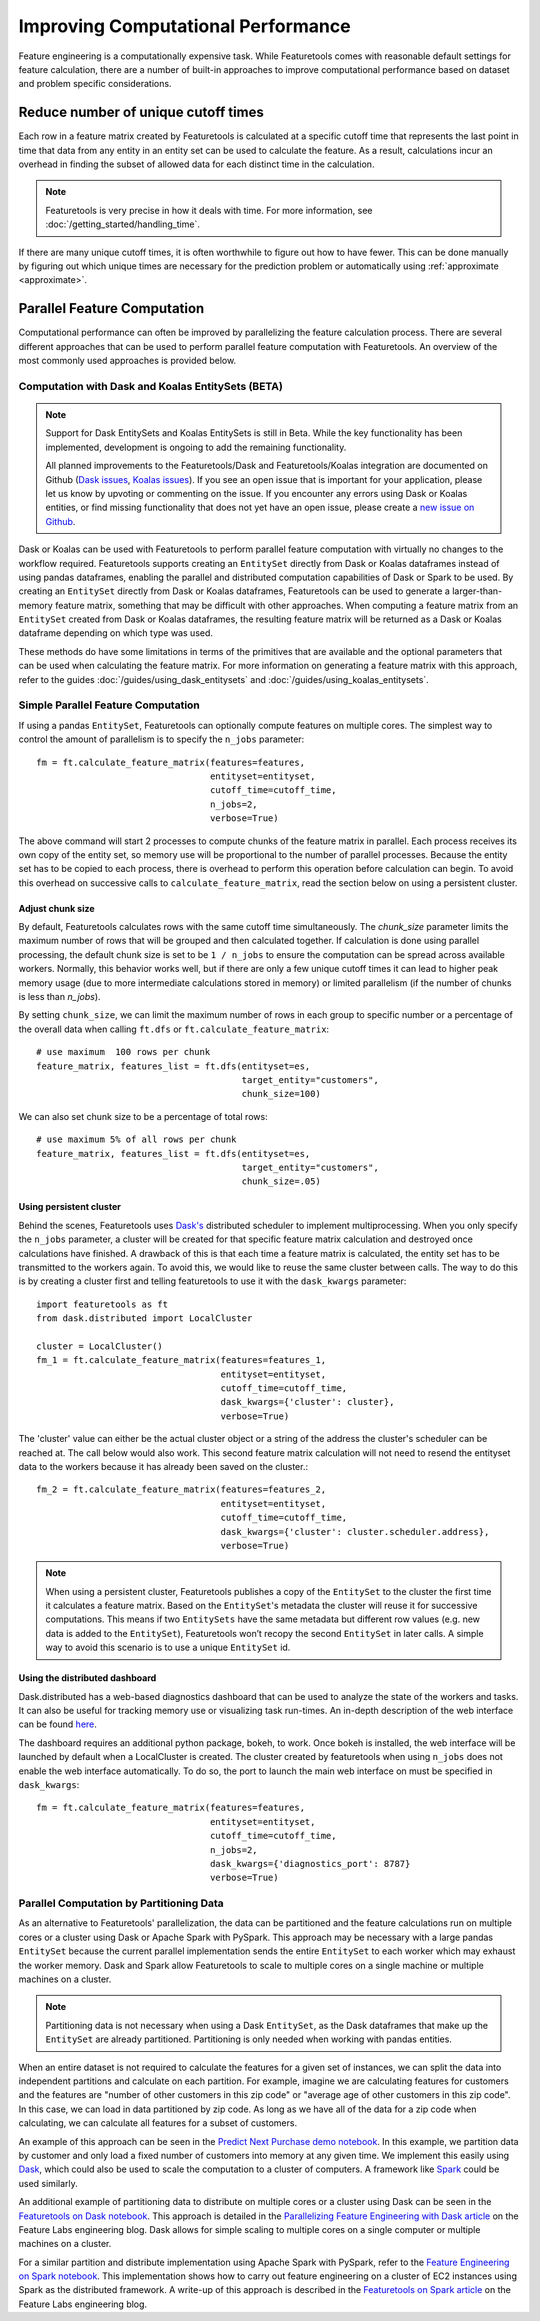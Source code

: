 .. _performance:

Improving Computational Performance
===================================

Feature engineering is a computationally expensive task. While Featuretools comes with reasonable default settings for feature calculation, there are a number of built-in approaches to improve computational performance based on dataset and problem specific considerations.

Reduce number of unique cutoff times
------------------------------------
Each row in a feature matrix created by Featuretools is calculated at a specific cutoff time that represents the last point in time that data from any entity in an entity set can be used to calculate the feature. As a result, calculations incur an overhead in finding the subset of allowed data for each distinct time in the calculation.

.. note::

    Featuretools is very precise in how it deals with time. For more information, see :doc:`/getting_started/handling_time`.

If there are many unique cutoff times, it is often worthwhile to figure out how to have fewer. This can be done manually by figuring out which unique times are necessary for the prediction problem or automatically using :ref:`approximate <approximate>`.

Parallel Feature Computation
----------------------------
Computational performance can often be improved by parallelizing the feature calculation process. There are several different approaches that can be used to perform parallel feature computation with Featuretools. An overview of the most commonly used approaches is provided below.

Computation with Dask and Koalas EntitySets (BETA)
**************************************************
.. note::
    Support for Dask EntitySets and Koalas EntitySets is still in Beta. While the key functionality has been implemented, development is ongoing to add the remaining functionality.

    All planned improvements to the Featuretools/Dask and Featuretools/Koalas integration are documented on Github (`Dask issues <https://github.com/FeatureLabs/featuretools/issues?q=is%3Aopen+is%3Aissue+label%3ADask>`_, `Koalas issues <https://github.com/FeatureLabs/featuretools/issues?q=is%3Aopen+is%3Aissue+label%3AKoalas>`_). If you see an open issue that is important for your application, please let us know by upvoting or commenting on the issue. If you encounter any errors using Dask or Koalas entities, or find missing functionality that does not yet have an open issue, please create a `new issue on Github <https://github.com/FeatureLabs/featuretools/issues>`_.

Dask or Koalas can be used with Featuretools to perform parallel feature computation with virtually no changes to the workflow required. Featuretools supports creating an ``EntitySet`` directly from Dask or Koalas dataframes instead of using pandas dataframes, enabling the parallel and distributed computation capabilities of Dask or Spark to be used. By creating an ``EntitySet`` directly from Dask or Koalas dataframes, Featuretools can be used to generate a larger-than-memory feature matrix, something that may be difficult with other approaches. When computing a feature matrix from an ``EntitySet`` created from Dask or Koalas dataframes, the resulting feature matrix will be returned as a Dask or Koalas dataframe depending on which type was used.

These methods do have some limitations in terms of the primitives that are available and the optional parameters that can be used when calculating the feature matrix. For more information on generating a feature matrix with this approach, refer to the guides :doc:`/guides/using_dask_entitysets` and :doc:`/guides/using_koalas_entitysets`.

Simple Parallel Feature Computation
***********************************
If using a pandas ``EntitySet``, Featuretools can optionally compute features on multiple cores. The simplest way to control the amount of parallelism is to specify the ``n_jobs`` parameter::

    fm = ft.calculate_feature_matrix(features=features,
                                     entityset=entityset,
                                     cutoff_time=cutoff_time,
                                     n_jobs=2,
                                     verbose=True)

The above command will start 2 processes to compute chunks of the feature matrix in parallel. Each process receives its own copy of the entity set, so memory use will be proportional to the number of parallel processes. Because the entity set has to be copied to each process, there is overhead to perform this operation before calculation can begin. To avoid this overhead on successive calls to ``calculate_feature_matrix``, read the section below on using a persistent cluster.

Adjust chunk size
+++++++++++++++++
By default, Featuretools calculates rows with the same cutoff time simultaneously. The `chunk_size` parameter limits the maximum number of rows that will be grouped and then calculated together. If calculation is done using parallel processing, the default chunk size is set to be ``1 / n_jobs`` to ensure the computation can be spread across available workers. Normally, this behavior works well, but if there are only a few unique cutoff times it can lead to higher peak memory usage (due to more intermediate calculations stored in memory) or limited parallelism (if the number of chunks is less than `n_jobs`).

By setting ``chunk_size``, we can limit the maximum number of rows in each group to specific number or a percentage of the overall data when calling ``ft.dfs`` or ``ft.calculate_feature_matrix``::

    # use maximum  100 rows per chunk
    feature_matrix, features_list = ft.dfs(entityset=es,
                                           target_entity="customers",
                                           chunk_size=100)


We can also set chunk size to be a percentage of total rows::

    # use maximum 5% of all rows per chunk
    feature_matrix, features_list = ft.dfs(entityset=es,
                                           target_entity="customers",
                                           chunk_size=.05)

Using persistent cluster
++++++++++++++++++++++++
Behind the scenes, Featuretools uses `Dask's <http://dask.pydata.org/>`_ distributed scheduler to implement multiprocessing. When you only specify the ``n_jobs`` parameter, a cluster will be created for that specific feature matrix calculation and destroyed once calculations have finished. A drawback of this is that each time a feature matrix is calculated, the entity set has to be transmitted to the workers again. To avoid this, we would like to reuse the same cluster between calls. The way to do this is by creating a cluster first and telling featuretools to use it with the ``dask_kwargs`` parameter::

    import featuretools as ft
    from dask.distributed import LocalCluster

    cluster = LocalCluster()
    fm_1 = ft.calculate_feature_matrix(features=features_1,
                                       entityset=entityset,
                                       cutoff_time=cutoff_time,
                                       dask_kwargs={'cluster': cluster},
                                       verbose=True)

The 'cluster' value can either be the actual cluster object or a string of the address the cluster's scheduler can be reached at. The call below would also work. This second feature matrix calculation will not need to resend the entityset data to the workers because it has already been saved on the cluster.::

    fm_2 = ft.calculate_feature_matrix(features=features_2,
                                       entityset=entityset,
                                       cutoff_time=cutoff_time,
                                       dask_kwargs={'cluster': cluster.scheduler.address},
                                       verbose=True)

.. note::

    When using a persistent cluster, Featuretools publishes a copy of the ``EntitySet`` to the cluster the first time it calculates a feature matrix. Based on the ``EntitySet``'s metadata the cluster will reuse it for successive computations. This means if two ``EntitySets`` have the same metadata but different row values (e.g. new data is added to the ``EntitySet``), Featuretools won’t recopy the second ``EntitySet`` in later calls. A simple way to avoid this scenario is to use a unique ``EntitySet`` id.

Using the distributed dashboard
+++++++++++++++++++++++++++++++
Dask.distributed has a web-based diagnostics dashboard that can be used to analyze the state of the workers and tasks. It can also be useful for tracking memory use or visualizing task run-times. An in-depth description of the web interface can be found `here <https://distributed.readthedocs.io/en/latest/web.html>`_.

.. image:: /images/dashboard.png

The dashboard requires an additional python package, bokeh, to work. Once bokeh is installed, the web interface will be launched by default when a LocalCluster is created. The cluster created by featuretools when using ``n_jobs`` does not enable the web interface automatically. To do so, the port to launch the main web interface on must be specified in ``dask_kwargs``::

    fm = ft.calculate_feature_matrix(features=features,
                                     entityset=entityset,
                                     cutoff_time=cutoff_time,
                                     n_jobs=2,
                                     dask_kwargs={'diagnostics_port': 8787}
                                     verbose=True)

Parallel Computation by Partitioning Data
*****************************************
As an alternative to Featuretools' parallelization, the data can be partitioned and the feature calculations run on multiple cores or a cluster using Dask or Apache Spark with PySpark. This approach may be necessary with a large pandas ``EntitySet`` because the current parallel implementation sends the entire ``EntitySet`` to each worker which may exhaust the worker memory. Dask and Spark allow Featuretools to scale to multiple cores on a single machine or multiple machines on a cluster.

.. note::
    Partitioning data is not necessary when using a Dask ``EntitySet``, as the Dask dataframes that make up the ``EntitySet`` are already partitioned. Partitioning is only needed when working with pandas entities.

When an entire dataset is not required to calculate the features for a given set of instances, we can split the data into independent partitions and calculate on each partition. For example, imagine we are calculating features for customers and the features are "number of other customers in this zip code" or "average age of other customers in this zip code". In this case, we can load in data partitioned by zip code. As long as we have all of the data for a zip code when calculating, we can calculate all features for a subset of customers.

An example of this approach can be seen in the `Predict Next Purchase demo notebook <https://github.com/featuretools/predict_next_purchase>`_. In this example, we partition data by customer and only load a fixed number of customers into memory at any given time. We implement this easily using `Dask <https://dask.pydata.org/>`_, which could also be used to scale the computation to a cluster of computers. A framework like `Spark <https://spark.apache.org/>`_ could be used similarly.

An additional example of partitioning data to distribute on multiple cores or a cluster using Dask can be seen in the `Featuretools on Dask notebook <https://github.com/Featuretools/Automated-Manual-Comparison/blob/main/Loan%20Repayment/notebooks/Featuretools%20on%20Dask.ipynb>`_. This approach is detailed in the `Parallelizing Feature Engineering with Dask article <https://medium.com/feature-labs-engineering/scaling-featuretools-with-dask-ce46f9774c7d>`_ on the Feature Labs engineering blog. Dask allows for simple scaling to multiple cores on a single computer or multiple machines on a cluster.

For a similar partition and distribute implementation using Apache Spark with PySpark, refer to the `Feature Engineering on Spark notebook <https://github.com/Featuretools/predict-customer-churn/blob/main/churn/4.%20Feature%20Engineering%20on%20Spark.ipynb>`_. This implementation shows how to carry out feature engineering on a cluster of EC2 instances using Spark as the distributed framework. A write-up of this approach is described in the `Featuretools on Spark article <https://blog.featurelabs.com/featuretools-on-spark-2/>`_ on the Feature Labs engineering blog.
